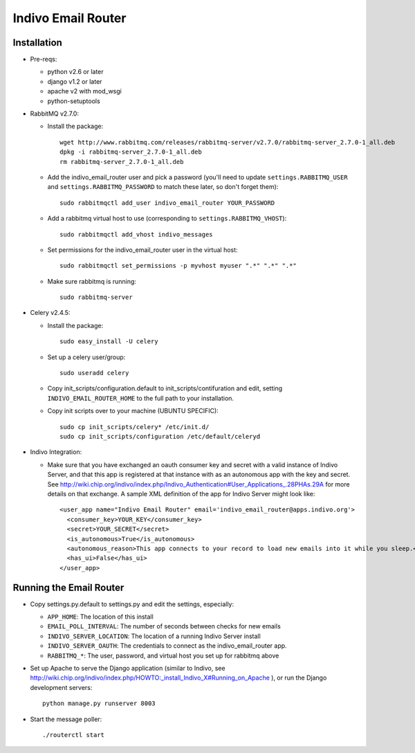 Indivo Email Router
===================

Installation
------------

* Pre-reqs:

  * python v2.6 or later

  * django v1.2 or later

  * apache v2 with mod_wsgi
  
  * python-setuptools

* RabbitMQ v2.7.0:

  * Install the package::

      wget http://www.rabbitmq.com/releases/rabbitmq-server/v2.7.0/rabbitmq-server_2.7.0-1_all.deb
      dpkg -i rabbitmq-server_2.7.0-1_all.deb
      rm rabbitmq-server_2.7.0-1_all.deb
   
  * Add the indivo_email_router user and pick a password (you'll need to update ``settings.RABBITMQ_USER`` and
    ``settings.RABBITMQ_PASSWORD`` to match these later, so don't forget them)::
  
      sudo rabbitmqctl add_user indivo_email_router YOUR_PASSWORD

  * Add a rabbitmq virtual host to use (corresponding to ``settings.RABBITMQ_VHOST``)::

      sudo rabbitmqctl add_vhost indivo_messages

  * Set permissions for the indivo_email_router user in the virtual host::
  
      sudo rabbitmqctl set_permissions -p myvhost myuser ".*" ".*" ".*"

  * Make sure rabbitmq is running::
  
      sudo rabbitmq-server
  
* Celery v2.4.5:

  * Install the package::

      sudo easy_install -U celery

  * Set up a celery user/group::
  
      sudo useradd celery

  * Copy init_scripts/configuration.default to init_scripts/contifuration and edit,
    setting ``INDIVO_EMAIL_ROUTER_HOME`` to the full path to your installation.

  * Copy init scripts over to your machine (UBUNTU SPECIFIC)::
  
      sudo cp init_scripts/celery* /etc/init.d/
      sudo cp init_scripts/configuration /etc/default/celeryd

* Indivo Integration:

  * Make sure that you have exchanged an oauth consumer key and secret with a valid instance of
    Indivo Server, and that this app is registered at that instance with as an autonomous app
    with the key and secret. See 
    http://wiki.chip.org/indivo/index.php/Indivo_Authentication#User_Applications_.28PHAs.29A 
    for more details on that exchange. A sample XML definition of the app for Indivo Server might 
    look like::

      <user_app name="Indivo Email Router" email='indivo_email_router@apps.indivo.org'>
        <consumer_key>YOUR_KEY</consumer_key>
        <secret>YOUR_SECRET</secret>
        <is_autonomous>True</is_autonomous>
        <autonomous_reason>This app connects to your record to load new emails into it while you sleep.</autonomous_reason>
        <has_ui>False</has_ui>
      </user_app>


Running the Email Router
------------------------

* Copy settings.py.default to settings.py and edit the settings, especially:

  * ``APP_HOME``: The location of this install

  * ``EMAIL_POLL_INTERVAL``: The number of seconds between checks for new emails

  * ``INDIVO_SERVER_LOCATION``: The location of a running Indivo Server install

  * ``INDIVO_SERVER_OAUTH``: The credentials to connect as the indivo_email_router app.

  * ``RABBITMQ_*``: The user, password, and virtual host you set up for rabbitmq above

* Set up Apache to serve the Django application (similar to Indivo, see 
  http://wiki.chip.org/indivo/index.php/HOWTO:_install_Indivo_X#Running_on_Apache ), or run the Django 
  development servers::

    python manage.py runserver 8003

* Start the message poller::

    ./routerctl start
